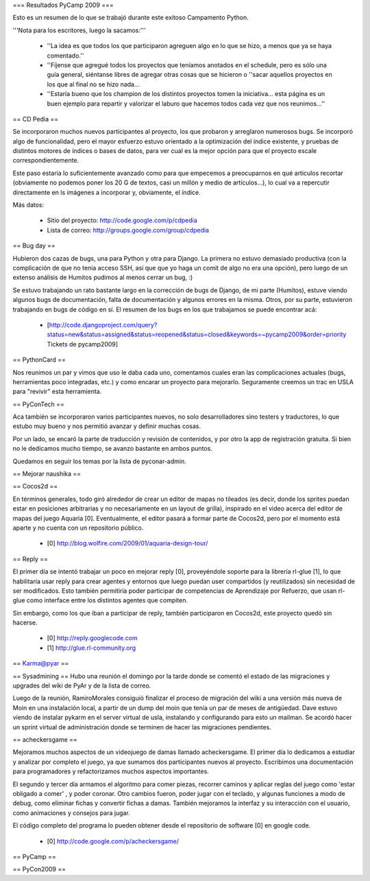 === Resultados PyCamp 2009 ===

Esto es un resumen de lo que se trabajó durante este exitoso Campamento Python.

'''Nota para los escritores, luego la sacamos:'''

 * ''La idea es que todos los que participaron agreguen algo en lo que se hizo, a menos que ya se haya comentado.''

 * ''Fíjense que agregué todos los proyectos que teníamos anotados en el schedule, pero es sólo una guía general, siéntanse libres de agregar otras cosas que se hicieron o ''sacar aquellos proyectos en los que al final no se hizo nada...

 * ''Estaría bueno que los champion de los distintos proyectos tomen la iniciativa... esta página es un buen ejemplo para repartir y valorizar el laburo que hacemos todos cada vez que nos reunimos...''


== CD Pedia ==

Se incorporaron muchos nuevos participantes al proyecto, los que probaron y arreglaron numerosos bugs. Se incorporó algo de funcionalidad, pero el mayor esfuerzo estuvo orientado a la optimización del índice existente, y pruebas de distintos motores de índices o bases de datos, para ver cual es la mejor opción para que el proyecto escale correspondientemente.

Este paso estaría lo suficientemente avanzado como para que empecemos a preocuparnos en qué articulos recortar (obviamente no podemos poner los 20 G de textos, casi un millón y medio de artículos...), lo cual va a repercutir directamente en ls imágenes a incorporar y, obviamente, el índice.

Más datos:

 * Sitio del proyecto: http://code.google.com/p/cdpedia
 * Lista de correo: http://groups.google.com/group/cdpedia


== Bug day ==

Hubieron dos cazas de bugs, una para Python y otra para Django. La primera no estuvo demasiado productiva (con la complicación de que no tenía acceso SSH, así que que yo haga un comit de algo no era una opción), pero luego de un extenso análisis de Humitos pudimos al menos cerrar un bug, :)

Se estuvo trabajando un rato bastante largo en la corrección de bugs de Django, de mi parte (Humitos), estuve viendo algunos bugs de documentación, falta de documentación y algunos errores en la misma. Otros, por su parte, estuvieron trabajando en bugs de código en sí. El resumen de los bugs en los que trabajamos se puede encontrar acá:

 * [http://code.djangoproject.com/query?status=new&status=assigned&status=reopened&status=closed&keywords=~pycamp2009&order=priority Tickets de pycamp2009]


== PythonCard ==

Nos reunimos un par y vimos que uso le daba cada uno, comentamos cuales eran las complicaciones actuales (bugs, herramientas poco integradas, etc.) y como encarar un proyecto para mejorarlo. Seguramente creemos un trac en USLA para "revivir" esta herramienta.

== PyConTech ==

Aca también se incorporaron varios participantes nuevos, no solo desarrolladores sino testers y traductores, lo que estubo muy bueno y nos permitió avanzar y definir muchas cosas.

Por un lado, se encaró la parte de traducción y revisión de contenidos, y por otro la app de registración gratuita. Si bien no le dedicamos mucho tiempo, se avanzo bastante en ambos puntos.

Quedamos en seguir los temas por la lista de pyconar-admin.

== Mejorar naushika ==

== Cocos2d ==

En términos generales, todo giró alrededor de crear un editor de mapas no tileados (es decir, donde los sprites puedan estar en posiciones arbitrarias y no necesariamente en un layout de grilla), 
inspirado en el video acerca del editor de mapas del juego Aquaria [0]. Eventualmente, el editor pasará a formar parte de Cocos2d, 
pero por el momento está aparte y no cuenta con un repositorio público.

  * [0] http://blog.wolfire.com/2009/01/aquaria-design-tour/

== Reply ==

El primer día se intentó trabajar un poco en mejorar reply [0], proveyéndole soporte para la librería rl-glue [1], lo que habilitaría usar reply para crear agentes y entornos que luego puedan
user compartidos (y reutilizados) sin necesidad de ser modificados. Esto también permitiría poder participar de competencias de Aprendizaje por Refuerzo, que usan rl-glue como interface entre
los distintos agentes que compiten.

Sin embargo, como los que iban a participar de reply, también participaron en Cocos2d, este proyecto quedó sin hacerse.

  * [0] http://reply.googlecode.com
  * [1] http://glue.rl-community.org

== Karma@pyar ==

== Sysadmining ==
Hubo una reunión el domingo por la tarde donde se comentó el estado de las migraciones y upgrades del wiki de PyAr y de la lista de correo.

Luego de la reunión, RamiroMorales consiguió finalizar el proceso de migración del wiki a una versión más nueva de Moin en una instalación local, a partir de un dump del moin que tenía un par de meses de antigüedad. Dave estuvo viendo de instalar pykarm en el server virtual de usla, instalando y configurando para esto un mailman.
Se acordó hacer un sprint virtual de administración donde se terminen de hacer las migraciones pendientes.

== acheckersgame ==

Mejoramos muchos aspectos de un videojuego de damas llamado
acheckersgame. El primer día lo dedicamos a estudiar y analizar
por completo el juego, ya que sumamos dos participantes nuevos al proyecto.
Escribimos una documentación para programadores y refactorizamos muchos aspectos importantes.

El segundo y tercer día armamos el algoritmo para comer piezas, recorrer
caminos y aplicar reglas del juego como 'estar obligado a comer' , y poder coronar.
Otro cambios fueron, poder jugar con el teclado, y algunas funciones a modo de debug, como eliminar fichas
y convertir fichas a damas.
También mejoramos la interfaz y su interacción con el usuario, como animaciones
y consejos para jugar.

El código completo del programa lo pueden obtener desde el repositorio
de software [0] en google code.


  * [0] http://code.google.com/p/acheckersgame/


== PyCamp ==

== PyCon2009 ==
